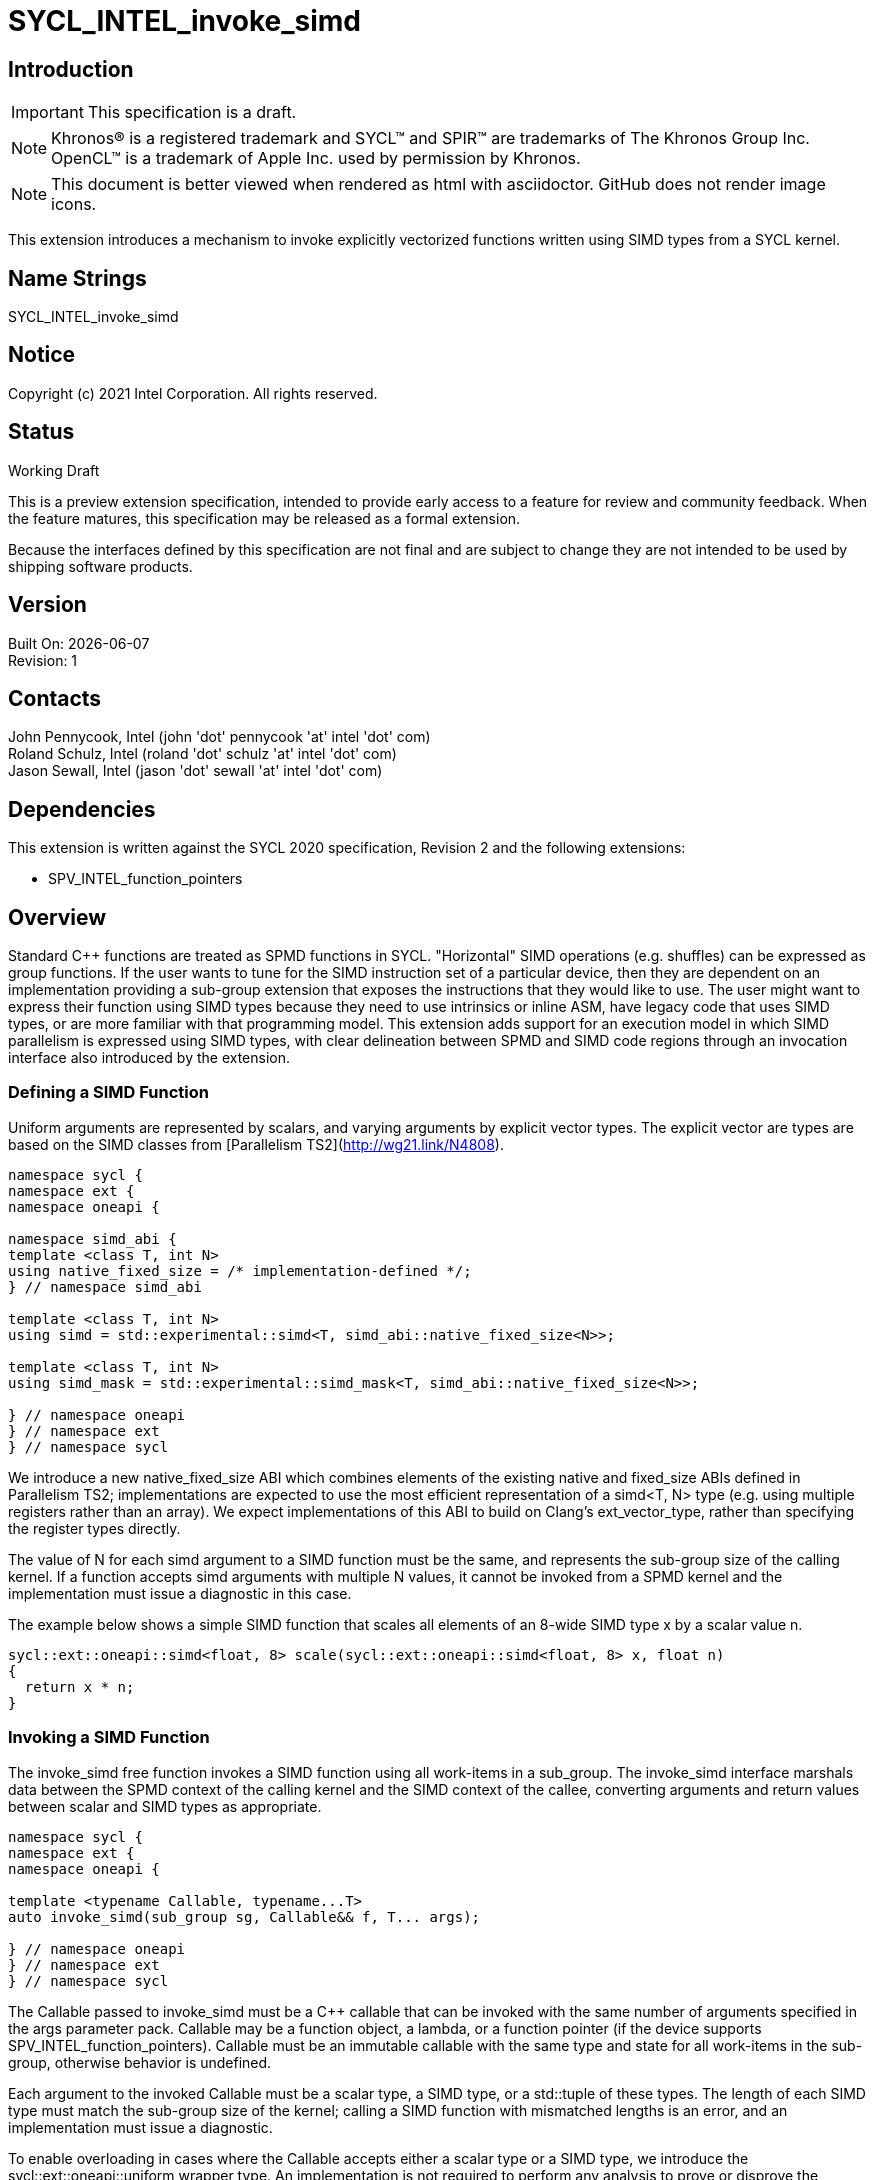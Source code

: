= SYCL_INTEL_invoke_simd
:source-highlighter: coderay
:coderay-linenums-mode: table

// This section needs to be after the document title.
:doctype: book
:toc2:
:toc: left
:encoding: utf-8
:lang: en

:blank: pass:[ +]

// Set the default source code type in this document to C++,
// for syntax highlighting purposes.  This is needed because
// docbook uses c++ and html5 uses cpp.
:language: {basebackend@docbook:c++:cpp}

== Introduction
IMPORTANT: This specification is a draft.

NOTE: Khronos(R) is a registered trademark and SYCL(TM) and SPIR(TM) are trademarks of The Khronos Group Inc.  OpenCL(TM) is a trademark of Apple Inc. used by permission by Khronos.

NOTE: This document is better viewed when rendered as html with asciidoctor.  GitHub does not render image icons.

This extension introduces a mechanism to invoke explicitly vectorized functions
written using SIMD types from a SYCL kernel.

== Name Strings

+SYCL_INTEL_invoke_simd+

== Notice

Copyright (c) 2021 Intel Corporation.  All rights reserved.

== Status

Working Draft

This is a preview extension specification, intended to provide early access to a feature for review and community feedback. When the feature matures, this specification may be released as a formal extension.

Because the interfaces defined by this specification are not final and are subject to change they are not intended to be used by shipping software products.

== Version

Built On: {docdate} +
Revision: 1

== Contacts

John Pennycook, Intel (john 'dot' pennycook 'at' intel 'dot' com) +
Roland Schulz, Intel (roland 'dot' schulz 'at' intel 'dot' com) +
Jason Sewall, Intel (jason 'dot' sewall 'at' intel 'dot' com) +

== Dependencies

This extension is written against the SYCL 2020 specification, Revision 2 and the following extensions:

- SPV_INTEL_function_pointers

== Overview

Standard C++ functions are treated as SPMD functions in SYCL. "Horizontal" SIMD operations (e.g.
shuffles) can be expressed as group functions. If the user wants to tune for
the SIMD instruction set of a particular device, then they are dependent on an
implementation providing a sub-group extension that exposes the instructions
that they would like to use. The user might want to express their function
using SIMD types because they need to use intrinsics or inline ASM, have legacy
code that uses SIMD types, or are more familiar with that programming model.
This extension adds support for an execution model in which SIMD parallelism is
expressed using SIMD types, with clear delineation between SPMD and SIMD code regions through an invocation interface also introduced by the extension.

=== Defining a SIMD Function

Uniform arguments are represented by scalars, and varying arguments by explicit
vector types.  The explicit vector are types are based on the SIMD classes
from [Parallelism TS2](http://wg21.link/N4808).

[source, c++]
----
namespace sycl {
namespace ext {
namespace oneapi {

namespace simd_abi {
template <class T, int N>
using native_fixed_size = /* implementation-defined */;
} // namespace simd_abi

template <class T, int N>
using simd = std::experimental::simd<T, simd_abi::native_fixed_size<N>>;

template <class T, int N>
using simd_mask = std::experimental::simd_mask<T, simd_abi::native_fixed_size<N>>;

} // namespace oneapi
} // namespace ext
} // namespace sycl
----

We introduce a new +native_fixed_size+ ABI which combines elements of the
existing +native+ and +fixed_size+ ABIs defined in Parallelism TS2;
implementations are expected to use the most efficient representation
of a +simd<T, N>+ type (e.g. using multiple registers rather than an array).
We expect implementations of this ABI to build on Clang's +ext_vector_type+,
rather than specifying the register types directly.

The value of +N+ for each +simd+ argument to a SIMD function must be the same,
and represents the sub-group size of the calling kernel.  If a function accepts
+simd+ arguments with multiple +N+ values, it cannot be invoked from a SPMD
kernel and the implementation must issue a diagnostic in this case.

The example below shows a simple SIMD function that scales all elements of
an 8-wide SIMD type +x+ by a scalar value +n+.

[source, c++]
----
sycl::ext::oneapi::simd<float, 8> scale(sycl::ext::oneapi::simd<float, 8> x, float n)
{
  return x * n;
}
----

=== Invoking a SIMD Function

The +invoke_simd+ free function invokes a SIMD function using all work-items
in a +sub_group+.  The +invoke_simd+ interface marshals data between the
SPMD context of the calling kernel and the SIMD context of the callee,
converting arguments and return values between scalar and SIMD types as
appropriate.

[source, c++]
----
namespace sycl {
namespace ext {
namespace oneapi {

template <typename Callable, typename...T>
auto invoke_simd(sub_group sg, Callable&& f, T... args);

} // namespace oneapi
} // namespace ext
} // namespace sycl
----

The +Callable+ passed to +invoke_simd+ must be a C++ callable that can be
invoked with the same number of arguments specified in the +args+ parameter
pack. +Callable+ may be a function object, a lambda,
or a function pointer (if the device supports +SPV_INTEL_function_pointers+).
+Callable+ must be an immutable callable with the same type and state for all
work-items in the sub-group, otherwise behavior is undefined.

Each argument to the invoked +Callable+ must be a scalar type, a SIMD type,
or a +std::tuple+ of these types. The length of each SIMD type must match the
sub-group size of the kernel; calling a SIMD function with mismatched lengths
is an error, and an implementation must issue a diagnostic.

To enable overloading in cases where the +Callable+ accepts either a scalar
type or a SIMD type, we introduce the +sycl::ext::oneapi::uniform+ wrapper
type. An implementation is not required to perform any analysis to prove or
disprove the uniformity of a variable passed to the
+sycl::ext::oneapi::uniform+ constructor, but it is highly recommended that
an implementation issue a diagnostic if it is known that an expression can
never be uniform.

[source, c++]
----
namespace sycl {
namespace ext {
namespace oneapi {

template <class T>
class uniform {
  explicit uniform(T x) noexcept;
  operator T() const;
};

} // namespace oneapi
} // namespace ext
} // namespace sycl
----

Each argument in the +args+ parameter pack must be an arithmetic type, a
trivially copyable type wrapped in a +sycl::ext::oneapi::uniform+, or a
+std::tuple+ of these types.  Arguments may not be pointers or references,
but pointers (like any other non-arithmetic type) may be passed if wrapped in a
+sycl::ext::oneapi::uniform+.  Any such pointer value must point to memory
that is accessible by all work-items in the sub-group (i.e. the pointer must
point to an allocation in local or global memory).  The address space for such
pointers can be local, global or generic; if a generic pointer that points
to an allocation in private memory is passed as an argument, the behavior is
undefined.

In order to invoke the SIMD function, +invoke_simd+ converts each argument
in the +args+ parameter pack according to the following rules:

- Arguments of type +bool+ are converted to type
  +sycl::ext::oneapi::simd_mask<bool, N>+, where +N+ is the sub-group size of
  the calling kernel.  Element +i+ of the SIMD type represents the value from
  the work-item with sub-group local ID +i+.

- All other arithmetic arguments of type +T+ are converted to type
  +sycl::ext::oneapi::simd<T, N>+, where +N+ is the sub-group size of the
  calling kernel.  Element +i+ of the SIMD type represents the value from the
  work-item with sub-group local ID +i+.

- Arguments of type +sycl::ext::oneapi::uniform<T>+ are converted to type +T+.
  The value may be taken from any work-item in the sub-group; wrapping an
  argument in a +sycl::ext::oneapi::uniform+ is an assertion that the variable
  holds the same value for all work-items in the sub-group. If this assertion
  does not hold, the value of the scalar variable passed to the SIMD function
  is undefined.

- Arguments of type +std::tuple+ are mapped as if each member of the tuple
  was mapped individually (e.g. a +std::tuple<float, int>+ becomes a
  +std::tuple<sycl::ext::oneapi::simd<float, N>, sycl::ext::oneapi::simd<int, N>>+.

After this mapping has taken place, an appropriate variant of +Callable+ is
selected based on standard overload resolution.

The return value of an +invoke_simd+ function is subject to the same mapping
rules in reverse:

- Return values of type +sycl::ext::oneapi::simd_mask<bool, N>+ are converted
  to +bool+, and the value in element +i+ of the SIMD type is returned to the
  work-item with sub-group local ID +i+.

- Return values of all other arithmetic types +sycl::ext::oneapi::simd<T, N>+
  are converted to +T+, and the value in element +i+ of the SIMD type is
  returned to the work-item with sub-group local ID +i+.

- Return values of type +T+ are converted to +sycl::ext::oneapi::uniform<T>+,
  and broadcast to each work-item; every work-item in the sub-group receives
  the same value.

- Return values of type +std::tuple+ are mapped as if each memebr of the tuple
  was mapped individually (e.g. a +std::tuple<sycl::ext::oneapi::simd<float, N>, sycl::ext::oneapi::simd<int, N>>+
  becomes a +std::tuple<float, int>+).

Note that these conversion rules do not permit user-defined types or special
types (e.g. +nd_item+) being passed between SPMD and SIMD contexts.  This
restriction prevents a SIMD function from calling functions that are only
well-defined in SPMD contexts (e.g. sub-group barriers).  If a SIMD function
requires access to a member variable of a SYCL class, the value of the
variable should be passed via a dedicated argument (e.g. the value returned
by +sub_group::get_local_id()[0]+ could be passed as an integer to a
+Callable+ expecting a +sycl::ext::oneapi::simd<uint32_t, N>+).

The +invoke_simd+ function has the same requirements as other group functions
(as defined in Section 4.17.3 of the SYCL 2020 specification). A call to
+invoke_simd+ must be encountered in converged control flow by all work-items
in the group, and the call acts as a synchronization point -- the +Callable+ is
not invoked until all work-items reach the call to +invoke_simd+, and all
work-items must wait for the +Callable+ to complete before continuing
execution.

The example below shows how to invoke a simple SIMD function that scales all
elements of a SIMD type +x+ by a scalar value +n+, both with and without a
SIMD mask parameter.

[source, c++]
----
sycl::ext::oneapi::simd<float, 8> scale(sycl::ext::oneapi::simd<float, 8> x, float n)
{
  return x * n;
}

sycl::ext::oneapi::simd<float, 8> masked_scale(sycl::ext::oneapi::simd<float, 8> x, float n, sycl::ext::oneapi::simd_mask<bool, 8> mask)
{
  std::experimental::where(mask, x) *= n;
  return x;
}

q.parallel_for(..., sycl::nd_item<1> it) [[sycl::reqd_sub_group_size(8)]]
{
  sycl::sub_group sg = it.get_sub_group();
  float x = ...;
  float n = ...;

  // invoke SIMD function
  // x values from each work-item are combined into a simd<float, 8>
  float y = sycl::ext::oneapi::invoke_simd(sg, scale, x, sycl::ext::oneapi::uniform(n));

  // invoke SIMD function with a mask parameter
  // x values from each work-item be a simd<float, 8>
  // mask values from each work-item are combined into a simd_mask<bool, 8>
  bool mask = (it.get_local_id(0) % 2);
  float z = sycl::ext::oneapi::invoke_simd(sg, masked_scale, x, sycl::ext::oneapi::uniform(n), mask);
});
----

==== Execution Model

Execution of a SIMD function must produce the same result as-if it had been
executed by a single work-item executing SIMD instructions.

The following are all examples of valid implementations of this model:

- Mapping SIMD operations directly to SIMD instructions.

- Mapping logical SIMD operations wider than the native SIMD width to multiple
  SIMD instructions.

- Mapping each element of a SIMD type to an individual work-item in a
  sub-group, with appropriate barriers and fences generated between SIMD
  operations.

- Mapping SIMD operations to an unrolled loop executed by a single work-item.

Since this execution model guarantees SIMD-like behavior, there is no need for
the user to insert sub-group barriers in an explicit SIMD function.

== Issues

. Should we allow reference arguments?
+
--
*RESOLVED*: No.  Unlike pointers, it is less clear that references carry
address space information, and users may not expect a +T&+ argument to behave
like a pointer to the generic address space.  Users are also more likely to try
and pass a reference to a variable in the private address space than a reference
to a variable in the local or global address spaces, which would lead to
undefined behavior and issues that are difficult to debug.
--

. How should returning multiple values and passing user-defined structs be handled?
+
--
*UNRESOLVED*: +std::tuple+ addresses both issues from a user interface perspective,
but this aspect of the design may need to be revisited as we gain implementation experience.
--

. Should arguments require trivially copyable or device copyable?
+
--
*UNRESOLVED*: Device copyable permits bitwise copies of a wider range of classes, but the
SYCL 2020 specification states that this only applies to inter-device transfers.
--

//. asd
//+
//--
//*RESOLUTION*: Not resolved.
//--

== Revision History

[cols="5,15,15,70"]
[grid="rows"]
[options="header"]
|========================================
|Rev|Date|Author|Changes
|1|2021-03-30|John Pennycook|*Initial public working draft*
|========================================

//************************************************************************
//Other formatting suggestions:
//
//* Use *bold* text for host APIs, or [source] syntax highlighting.
//* Use +mono+ text for device APIs, or [source] syntax highlighting.
//* Use +mono+ text for extension names, types, or enum values.
//* Use _italics_ for parameters.
//************************************************************************
